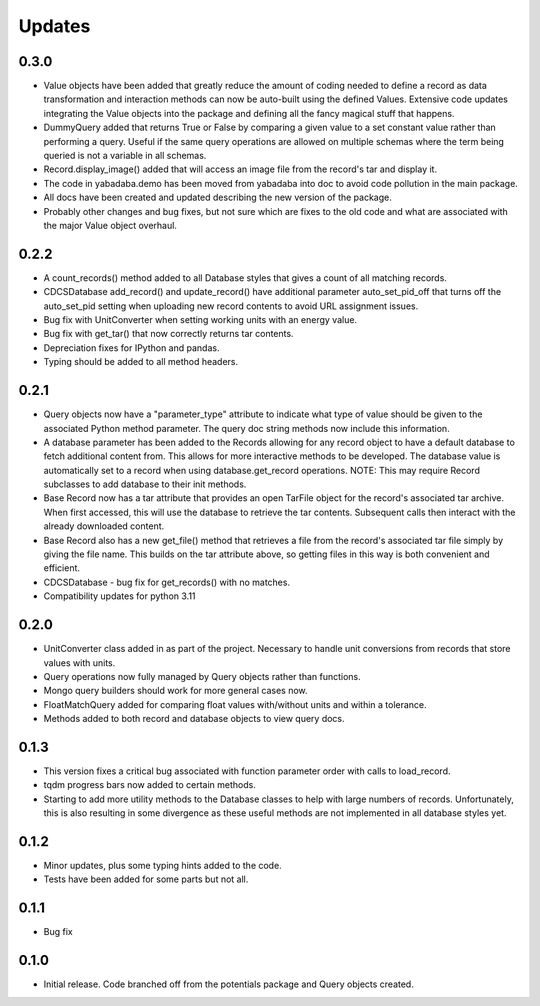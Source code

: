 Updates
=======

0.3.0
-----
- Value objects have been added that greatly reduce the amount of coding needed
  to define a record as data transformation and interaction methods can now be
  auto-built using the defined Values.  Extensive code updates integrating
  the Value objects into the package and defining all the fancy magical stuff
  that happens.
- DummyQuery added that returns True or False by comparing a given value to a
  set constant value rather than performing a query.  Useful if the same query
  operations are allowed on multiple schemas where the term being queried is
  not a variable in all schemas.
- Record.display_image() added that will access an image file from the record's
  tar and display it.
- The code in yabadaba.demo has been moved from yabadaba into doc to avoid code
  pollution in the main package.
- All docs have been created and updated describing the new version of the
  package.
- Probably other changes and bug fixes, but not sure which are fixes to the old
  code and what are associated with the major Value object overhaul. 

0.2.2
-----

- A count_records() method added to all Database styles that gives a count of
  all matching records.
- CDCSDatabase add_record() and update_record() have additional parameter
  auto_set_pid_off that turns off the auto_set_pid setting when uploading new
  record contents to avoid URL assignment issues.
- Bug fix with UnitConverter when setting working units with an energy value.
- Bug fix with get_tar() that now correctly returns tar contents.
- Depreciation fixes for IPython and pandas.
- Typing should be added to all method headers.

0.2.1
-----

- Query objects now have a "parameter_type" attribute to indicate what type
  of value should be given to the associated Python method parameter.  The
  query doc string methods now include this information.
- A database parameter has been added to the Records allowing for any record
  object to have a default database to fetch additional content from.  This
  allows for more interactive methods to be developed.  The database value
  is automatically set to a record when using database.get_record operations.
  NOTE: This may require Record subclasses to add database to their init
  methods.
- Base Record now has a tar attribute that provides an open TarFile object for
  the record's associated tar archive.  When first accessed, this will use the
  database to retrieve the tar contents.  Subsequent calls then interact with
  the already downloaded content.
- Base Record also has a new get_file() method that retrieves a file from the
  record's associated tar file simply by giving the file name.  This builds on
  the tar attribute above, so getting files in this way is both convenient and
  efficient.
- CDCSDatabase - bug fix for get_records() with no matches.
- Compatibility updates for python 3.11 

0.2.0
-----

- UnitConverter class added in as part of the project. Necessary to handle
  unit conversions from records that store values with units.
- Query operations now fully managed by Query objects rather than functions.
- Mongo query builders should work for more general cases now.
- FloatMatchQuery added for comparing float values with/without units and
  within a tolerance.
- Methods added to both record and database objects to view query docs.

0.1.3
-----

- This version fixes a critical bug associated with function parameter order
  with calls to load_record.
- tqdm progress bars now added to certain methods.
- Starting to add more utility methods to the Database classes to help with
  large numbers of records. Unfortunately, this is also resulting in some
  divergence as these useful methods are not implemented in all database styles
  yet.

0.1.2
-----

- Minor updates, plus some typing hints added to the code.
- Tests have been added for some parts but not all.

0.1.1
-----

- Bug fix

0.1.0
-----

- Initial release. Code branched off from the potentials package and Query objects created.